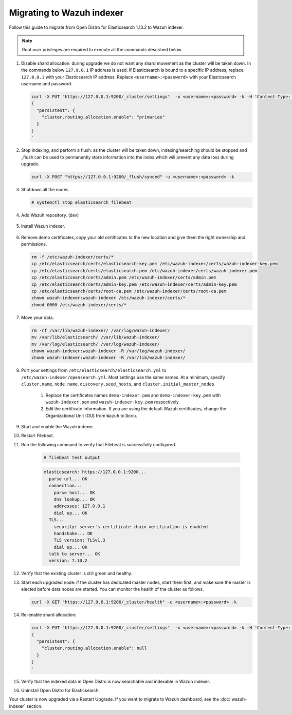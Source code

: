 .. Copyright (C) 2022 Wazuh, Inc.

.. meta::
  :description: Check out how to migrate your Wazuh cluster.  
  
.. _migration_guide_indexer:

Migrating to Wazuh indexer 
==========================

Follow this guide to migrate from Open Distro for Elasticsearch 1.13.2 to Wazuh indexer. 

.. note:: Root user privileges are required to execute all the commands described below.

#. Disable shard allocation: during upgrade we do not want any shard movement as the cluster will be taken down. In the commands below ``127.0.0.1`` IP address is used. If Elasticsearch is bound to a specific IP address, replace ``127.0.0.1`` with your Elasticsearch IP address. Replace ``<username>:<password>`` with your Elasticsearch username and password. 

   .. code-block:: console

     curl -X PUT "https://127.0.0.1:9200/_cluster/settings"  -u <username>:<password> -k -H 'Content-Type: application/json' -d'
     {
       "persistent": {
         "cluster.routing.allocation.enable": "primaries"
       }
     }
     '

#. Stop indexing, and perform a flush: as the cluster will be taken down, indexing/searching should be stopped and _flush can be used to permanently store information into the index which will prevent any data loss during upgrade.

   .. code-block:: console

     curl -X POST "https://127.0.0.1:9200/_flush/synced" -u <username>:<password> -k

#. Shutdown all the nodes.

   .. code-block:: console

     # systemctl stop elasticsearch filebeat

#. Add Wazuh repository. (dev)

    .. tabs::


      .. group-tab:: Yum


        .. include:: /_templates/installations/common/yum/add-repository.rst



      .. group-tab:: APT


        .. include:: /_templates/installations/common/deb/add-repository.rst




#. Install Wazuh indexer. 

    .. tabs::

      .. group-tab:: Yum

          .. code-block:: console

            # yum install -y wazuh-indexer



      .. group-tab:: APT

          .. code-block:: console

            # apt install wazuh-indexer


#. Remove demo certificates, copy your old certificates to the new location and give them the right ownership and permissions.   

   .. code-block:: console

       rm -f /etc/wazuh-indexer/certs/*
       cp /etc/elasticsearch/certs/elasticsearch-key.pem /etc/wazuh-indexer/certs/wazuh-indexer-key.pem
       cp /etc/elasticsearch/certs/elasticsearch.pem /etc/wazuh-indexer/certs/wazuh-indexer.pem
       cp /etc/elasticsearch/certs/admin.pem /etc/wazuh-indexer/certs/admin.pem
       cp /etc/elasticsearch/certs/admin-key.pem /etc/wazuh-indexer/certs/admin-key.pem
       cp /etc/elasticsearch/certs/root-ca.pem /etc/wazuh-indexer/certs/root-ca.pem
       chown wazuh-indexer:wazuh-indexer /etc/wazuh-indexer/certs/*
       chmod 0600 /etc/wazuh-indexer/certs/* 


#. Move your data. 

   .. code-block:: console

      rm -rf /var/lib/wazuh-indexer/ /var/log/wazuh-indexer/
      mv /var/lib/elasticsearch/ /var/lib/wazuh-indexer/
      mv /var/log/elasticsearch/ /var/log/wazuh-indexer/
      chown wazuh-indexer:wazuh-indexer -R /var/log/wazuh-indexer/
      chown wazuh-indexer:wazuh-indexer -R /var/lib/wazuh-indexer/

#. Port your settings from ``/etc/elasticsearch/elasticsearch.yml`` to ``/etc/wazuh-indexer/opensearch.yml``. Most settings use the same names. At a minimum, specify ``cluster.name``, ``node.name``, ``discovery.seed_hosts``, and ``cluster.initial_master_nodes``.

    #. Replace the certificates names ``demo-indexer.pem`` and ``demo-indexer-key.pem`` with ``wazuh-indexer.pem`` and ``wazuh-indexer-key.pem`` respectively.

       .. code-block:: yaml
         :emphasize-lines: 1,2,4,5
         
          plugins.security.ssl.http.pemcert_filepath: /etc/wazuh-indexer/certs/wazuh-indexer.pem
          plugins.security.ssl.http.pemkey_filepath: /etc/wazuh-indexer/certs/wazuh-indexer-key.pem
          plugins.security.ssl.http.pemtrustedcas_filepath: /etc/wazuh-indexer/certs/root-ca.pem
          plugins.security.ssl.transport.pemcert_filepath: /etc/wazuh-indexer/certs/wazuh-indexer.pem
          plugins.security.ssl.transport.pemkey_filepath: /etc/wazuh-indexer/certs/wazuh-indexer-key.pem
          plugins.security.ssl.transport.pemtrustedcas_filepath: /etc/wazuh-indexer/certs/root-ca.pem
          plugins.security.ssl.http.enabled: true
          plugins.security.ssl.transport.enforce_hostname_verification: false
          plugins.security.ssl.transport.resolve_hostname: false

    #. Edit the certificate information. If you are using the default Wazuh certificates, change the Organizational Unit (OU) from ``Wazuh`` to ``Docu``.  
      
       .. code-block:: yaml
         :emphasize-lines: 2
 
          plugins.security.nodes_dn:
          - "CN=node-1,OU=Docu,O=Wazuh,L=California,C=US"
          #- "CN=node-2,OU=Wazuh,O=Wazuh,L=California,C=US"
          #- "CN=node-3,OU=Wazuh,O=Wazuh,L=California,C=US"      
   
#. Start and enable the Wazuh indexer.

   .. include:: /_templates/installations/indexer/common/enable_indexer.rst

#. Restart Filebeat.   

   .. tabs::
   
    .. group-tab:: Systemd
   
     .. code-block:: console
   
      # systemctl restart filebeat
   
    .. group-tab:: SysV init
   
     .. code-block:: console
   
      # service filebeat restart  


#. Run the following command to verify that Filebeat is successfully configured.

     .. code-block:: console

        # filebeat test output
     
     .. code-block:: none
          :class: output
     
          elasticsearch: https://127.0.0.1:9200...
            parse url... OK
            connection...
              parse host... OK
              dns lookup... OK
              addresses: 127.0.0.1
              dial up... OK
            TLS...
              security: server's certificate chain verification is enabled
              handshake... OK
              TLS version: TLSv1.3
              dial up... OK
            talk to server... OK
            version: 7.10.2


#. Verify that the existing cluster is still green and healthy.

#. Start each upgraded node: if the cluster has dedicated master nodes, start them first, and make sure the master is elected before data nodes are started. You can monitor the health of the cluster as follows.

   .. code-block:: console

     curl -X GET "https://127.0.0.1:9200/_cluster/health" -u <username>:<password> -k

#. Re-enable shard allocation:

   .. code-block:: console

      curl -X PUT "https://127.0.0.1:9200/_cluster/settings"  -u <username>:<password> -k -H 'Content-Type: application/json' -d'
      {
        "persistent": {
          "cluster.routing.allocation.enable": null
        }
      }
      '

#. Verify that the indexed data in Open Distro is now searchable and indexable in Wazuh indexer.


#. Uninstall Open Distro for Elasticsearch.


   .. tabs::
   
   
     .. group-tab:: Yum
   
   
       .. include:: /_templates/installations/elastic/yum/uninstall_elasticsearch.rst
   
   
   
     .. group-tab:: APT
   
   
       .. include:: /_templates/installations/elastic/deb/uninstall_elasticsearch.rst



Your cluster is now upgraded via a Restart Upgrade. If you want to migrate to Wazuh dashboard, see the :doc:`wazuh-indexer` section.


